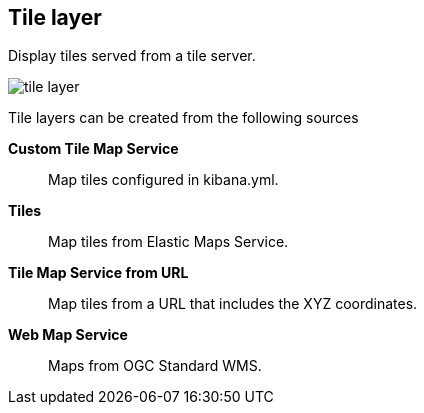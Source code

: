 [[tile-layer]]
== Tile layer

Display tiles served from a tile server.

[role="screenshot"]
image::maps/images/tile_layer.png[]

Tile layers can be created from the following sources

*Custom Tile Map Service*:: Map tiles configured in kibana.yml.

*Tiles*:: Map tiles from Elastic Maps Service.

*Tile Map Service from URL*:: Map tiles from a URL that includes the XYZ coordinates.

*Web Map Service*:: Maps from OGC Standard WMS.

